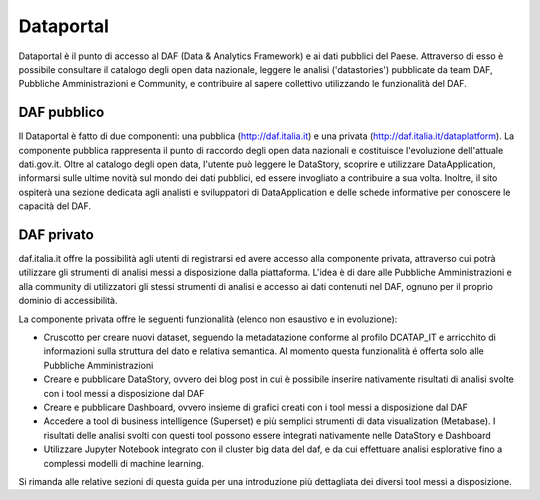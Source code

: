 **********
Dataportal
**********

Dataportal è il punto di accesso al DAF (Data & Analytics Framework) e ai dati pubblici del Paese. Attraverso di esso è possibile consultare il catalogo degli open data nazionale, leggere le analisi ('datastories') pubblicate da team DAF, Pubbliche Amministrazioni e Community, e contribuire al sapere collettivo utilizzando le funzionalità del DAF.

============
DAF pubblico
============

Il Dataportal è fatto di due componenti: una pubblica (http://daf.italia.it) e una privata (http://daf.italia.it/dataplatform). La componente pubblica rappresenta il punto di raccordo degli open data nazionali e costituisce l'evoluzione dell'attuale dati.gov.it. Oltre al catalogo degli open data, l'utente può leggere le DataStory, scoprire e utilizzare DataApplication, informarsi sulle ultime novità sul mondo dei dati pubblici, ed essere invogliato a contribuire a sua volta. Inoltre, il sito ospiterà una sezione dedicata agli analisti e sviluppatori di DataApplication e delle schede informative per conoscere le capacità del DAF.


===========
DAF privato
===========

daf.italia.it offre la possibilità agli utenti di registrarsi ed avere accesso alla componente privata, attraverso cui potrà utilizzare gli strumenti di analisi messi a disposizione dalla piattaforma. L'idea è di dare alle Pubbliche Amministrazioni e alla community di utilizzatori gli stessi strumenti di analisi e accesso ai dati contenuti nel DAF, ognuno per il proprio dominio di accessibilità.

La componente privata offre le seguenti funzionalità (elenco non esaustivo e in evoluzione):

* Cruscotto per creare nuovi dataset, seguendo la metadatazione conforme al profilo DCATAP_IT e arricchito di informazioni sulla struttura del dato e relativa semantica. Al momento questa funzionalità é offerta solo alle Pubbliche Amministrazioni

* Creare e pubblicare DataStory, ovvero dei blog post in cui è possibile inserire nativamente risultati di analisi svolte con i tool messi a disposizione dal DAF

* Creare e pubblicare Dashboard, ovvero insieme di grafici creati con i tool messi a disposizione dal DAF

* Accedere a tool di business intelligence (Superset) e più semplici strumenti di data visualization (Metabase). I risultati delle analisi svolti con questi tool possono essere integrati nativamente nelle DataStory e Dashboard

* Utilizzare Jupyter Notebook integrato con il cluster big data del daf, e da cui effettuare analisi esplorative fino a complessi modelli di machine learning.

Si rimanda alle relative sezioni di questa guida per una introduzione più dettagliata dei diversi tool messi a disposizione.
